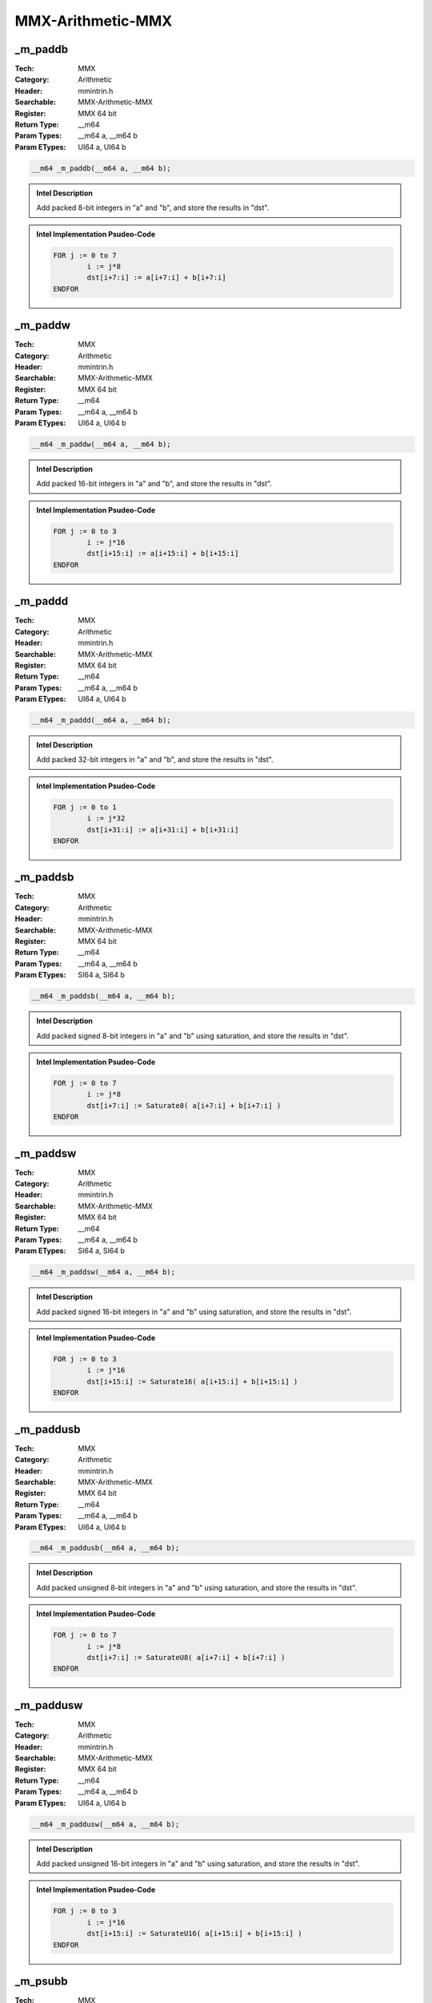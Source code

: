 MMX-Arithmetic-MMX
==================

_m_paddb
--------
:Tech: MMX
:Category: Arithmetic
:Header: mmintrin.h
:Searchable: MMX-Arithmetic-MMX
:Register: MMX 64 bit
:Return Type: __m64
:Param Types:
    __m64 a, 
    __m64 b
:Param ETypes:
    UI64 a, 
    UI64 b

.. code-block:: C

    __m64 _m_paddb(__m64 a, __m64 b);

.. admonition:: Intel Description

    Add packed 8-bit integers in "a" and "b", and store the results in "dst".

.. deprecated:: X87

    MMX technology intrinsics can cause issues on modern processors and should generally be avoided. Use SSE2, AVX, or later instruction sets instead, especially when targeting modern processors.

.. admonition:: Intel Implementation Psudeo-Code

    .. code-block:: text

        
        FOR j := 0 to 7
        	i := j*8
        	dst[i+7:i] := a[i+7:i] + b[i+7:i]
        ENDFOR
        	

_m_paddw
--------
:Tech: MMX
:Category: Arithmetic
:Header: mmintrin.h
:Searchable: MMX-Arithmetic-MMX
:Register: MMX 64 bit
:Return Type: __m64
:Param Types:
    __m64 a, 
    __m64 b
:Param ETypes:
    UI64 a, 
    UI64 b

.. code-block:: C

    __m64 _m_paddw(__m64 a, __m64 b);

.. admonition:: Intel Description

    Add packed 16-bit integers in "a" and "b", and store the results in "dst".

.. deprecated:: X87

    MMX technology intrinsics can cause issues on modern processors and should generally be avoided. Use SSE2, AVX, or later instruction sets instead, especially when targeting modern processors.

.. admonition:: Intel Implementation Psudeo-Code

    .. code-block:: text

        
        FOR j := 0 to 3
        	i := j*16
        	dst[i+15:i] := a[i+15:i] + b[i+15:i]
        ENDFOR
        	

_m_paddd
--------
:Tech: MMX
:Category: Arithmetic
:Header: mmintrin.h
:Searchable: MMX-Arithmetic-MMX
:Register: MMX 64 bit
:Return Type: __m64
:Param Types:
    __m64 a, 
    __m64 b
:Param ETypes:
    UI64 a, 
    UI64 b

.. code-block:: C

    __m64 _m_paddd(__m64 a, __m64 b);

.. admonition:: Intel Description

    Add packed 32-bit integers in "a" and "b", and store the results in "dst".

.. deprecated:: X87

    MMX technology intrinsics can cause issues on modern processors and should generally be avoided. Use SSE2, AVX, or later instruction sets instead, especially when targeting modern processors.

.. admonition:: Intel Implementation Psudeo-Code

    .. code-block:: text

        
        FOR j := 0 to 1
        	i := j*32
        	dst[i+31:i] := a[i+31:i] + b[i+31:i]
        ENDFOR
        	

_m_paddsb
---------
:Tech: MMX
:Category: Arithmetic
:Header: mmintrin.h
:Searchable: MMX-Arithmetic-MMX
:Register: MMX 64 bit
:Return Type: __m64
:Param Types:
    __m64 a, 
    __m64 b
:Param ETypes:
    SI64 a, 
    SI64 b

.. code-block:: C

    __m64 _m_paddsb(__m64 a, __m64 b);

.. admonition:: Intel Description

    Add packed signed 8-bit integers in "a" and "b" using saturation, and store the results in "dst".

.. deprecated:: X87

    MMX technology intrinsics can cause issues on modern processors and should generally be avoided. Use SSE2, AVX, or later instruction sets instead, especially when targeting modern processors.

.. admonition:: Intel Implementation Psudeo-Code

    .. code-block:: text

        
        FOR j := 0 to 7
        	i := j*8
        	dst[i+7:i] := Saturate8( a[i+7:i] + b[i+7:i] )
        ENDFOR
        	

_m_paddsw
---------
:Tech: MMX
:Category: Arithmetic
:Header: mmintrin.h
:Searchable: MMX-Arithmetic-MMX
:Register: MMX 64 bit
:Return Type: __m64
:Param Types:
    __m64 a, 
    __m64 b
:Param ETypes:
    SI64 a, 
    SI64 b

.. code-block:: C

    __m64 _m_paddsw(__m64 a, __m64 b);

.. admonition:: Intel Description

    Add packed signed 16-bit integers in "a" and "b" using saturation, and store the results in "dst".

.. deprecated:: X87

    MMX technology intrinsics can cause issues on modern processors and should generally be avoided. Use SSE2, AVX, or later instruction sets instead, especially when targeting modern processors.

.. admonition:: Intel Implementation Psudeo-Code

    .. code-block:: text

        
        FOR j := 0 to 3
        	i := j*16
        	dst[i+15:i] := Saturate16( a[i+15:i] + b[i+15:i] )
        ENDFOR
        	

_m_paddusb
----------
:Tech: MMX
:Category: Arithmetic
:Header: mmintrin.h
:Searchable: MMX-Arithmetic-MMX
:Register: MMX 64 bit
:Return Type: __m64
:Param Types:
    __m64 a, 
    __m64 b
:Param ETypes:
    UI64 a, 
    UI64 b

.. code-block:: C

    __m64 _m_paddusb(__m64 a, __m64 b);

.. admonition:: Intel Description

    Add packed unsigned 8-bit integers in "a" and "b" using saturation, and store the results in "dst".

.. deprecated:: X87

    MMX technology intrinsics can cause issues on modern processors and should generally be avoided. Use SSE2, AVX, or later instruction sets instead, especially when targeting modern processors.

.. admonition:: Intel Implementation Psudeo-Code

    .. code-block:: text

        
        FOR j := 0 to 7
        	i := j*8
        	dst[i+7:i] := SaturateU8( a[i+7:i] + b[i+7:i] )
        ENDFOR
        	

_m_paddusw
----------
:Tech: MMX
:Category: Arithmetic
:Header: mmintrin.h
:Searchable: MMX-Arithmetic-MMX
:Register: MMX 64 bit
:Return Type: __m64
:Param Types:
    __m64 a, 
    __m64 b
:Param ETypes:
    UI64 a, 
    UI64 b

.. code-block:: C

    __m64 _m_paddusw(__m64 a, __m64 b);

.. admonition:: Intel Description

    Add packed unsigned 16-bit integers in "a" and "b" using saturation, and store the results in "dst".

.. deprecated:: X87

    MMX technology intrinsics can cause issues on modern processors and should generally be avoided. Use SSE2, AVX, or later instruction sets instead, especially when targeting modern processors.

.. admonition:: Intel Implementation Psudeo-Code

    .. code-block:: text

        
        FOR j := 0 to 3
        	i := j*16
        	dst[i+15:i] := SaturateU16( a[i+15:i] + b[i+15:i] )
        ENDFOR
        	

_m_psubb
--------
:Tech: MMX
:Category: Arithmetic
:Header: mmintrin.h
:Searchable: MMX-Arithmetic-MMX
:Register: MMX 64 bit
:Return Type: __m64
:Param Types:
    __m64 a, 
    __m64 b
:Param ETypes:
    UI64 a, 
    UI64 b

.. code-block:: C

    __m64 _m_psubb(__m64 a, __m64 b);

.. admonition:: Intel Description

    Subtract packed 8-bit integers in "b" from packed 8-bit integers in "a", and store the results in "dst".

.. deprecated:: X87

    MMX technology intrinsics can cause issues on modern processors and should generally be avoided. Use SSE2, AVX, or later instruction sets instead, especially when targeting modern processors.

.. admonition:: Intel Implementation Psudeo-Code

    .. code-block:: text

        
        FOR j := 0 to 7
        	i := j*8
        	dst[i+7:i] := a[i+7:i] - b[i+7:i]
        ENDFOR
        	

_m_psubw
--------
:Tech: MMX
:Category: Arithmetic
:Header: mmintrin.h
:Searchable: MMX-Arithmetic-MMX
:Register: MMX 64 bit
:Return Type: __m64
:Param Types:
    __m64 a, 
    __m64 b
:Param ETypes:
    UI64 a, 
    UI64 b

.. code-block:: C

    __m64 _m_psubw(__m64 a, __m64 b);

.. admonition:: Intel Description

    Subtract packed 16-bit integers in "b" from packed 16-bit integers in "a", and store the results in "dst".

.. deprecated:: X87

    MMX technology intrinsics can cause issues on modern processors and should generally be avoided. Use SSE2, AVX, or later instruction sets instead, especially when targeting modern processors.

.. admonition:: Intel Implementation Psudeo-Code

    .. code-block:: text

        
        FOR j := 0 to 3
        	i := j*16
        	dst[i+15:i] := a[i+15:i] - b[i+15:i]
        ENDFOR
        	

_m_psubd
--------
:Tech: MMX
:Category: Arithmetic
:Header: mmintrin.h
:Searchable: MMX-Arithmetic-MMX
:Register: MMX 64 bit
:Return Type: __m64
:Param Types:
    __m64 a, 
    __m64 b
:Param ETypes:
    UI64 a, 
    UI64 b

.. code-block:: C

    __m64 _m_psubd(__m64 a, __m64 b);

.. admonition:: Intel Description

    Subtract packed 32-bit integers in "b" from packed 32-bit integers in "a", and store the results in "dst".

.. deprecated:: X87

    MMX technology intrinsics can cause issues on modern processors and should generally be avoided. Use SSE2, AVX, or later instruction sets instead, especially when targeting modern processors.

.. admonition:: Intel Implementation Psudeo-Code

    .. code-block:: text

        
        FOR j := 0 to 1
        	i := j*32
        	dst[i+31:i] := a[i+31:i] - b[i+31:i]
        ENDFOR
        	

_m_psubsb
---------
:Tech: MMX
:Category: Arithmetic
:Header: mmintrin.h
:Searchable: MMX-Arithmetic-MMX
:Register: MMX 64 bit
:Return Type: __m64
:Param Types:
    __m64 a, 
    __m64 b
:Param ETypes:
    SI64 a, 
    SI64 b

.. code-block:: C

    __m64 _m_psubsb(__m64 a, __m64 b);

.. admonition:: Intel Description

    Subtract packed signed 8-bit integers in "b" from packed 8-bit integers in "a" using saturation, and store the results in "dst".

.. deprecated:: X87

    MMX technology intrinsics can cause issues on modern processors and should generally be avoided. Use SSE2, AVX, or later instruction sets instead, especially when targeting modern processors.

.. admonition:: Intel Implementation Psudeo-Code

    .. code-block:: text

        
        FOR j := 0 to 7
        	i := j*8
        	dst[i+7:i] := Saturate8(a[i+7:i] - b[i+7:i])	
        ENDFOR
        	

_m_psubsw
---------
:Tech: MMX
:Category: Arithmetic
:Header: mmintrin.h
:Searchable: MMX-Arithmetic-MMX
:Register: MMX 64 bit
:Return Type: __m64
:Param Types:
    __m64 a, 
    __m64 b
:Param ETypes:
    SI64 a, 
    SI64 b

.. code-block:: C

    __m64 _m_psubsw(__m64 a, __m64 b);

.. admonition:: Intel Description

    Subtract packed signed 16-bit integers in "b" from packed 16-bit integers in "a" using saturation, and store the results in "dst".

.. deprecated:: X87

    MMX technology intrinsics can cause issues on modern processors and should generally be avoided. Use SSE2, AVX, or later instruction sets instead, especially when targeting modern processors.

.. admonition:: Intel Implementation Psudeo-Code

    .. code-block:: text

        
        FOR j := 0 to 3
        	i := j*16
        	dst[i+15:i] := Saturate16(a[i+15:i] - b[i+15:i])
        ENDFOR
        	

_m_psubusb
----------
:Tech: MMX
:Category: Arithmetic
:Header: mmintrin.h
:Searchable: MMX-Arithmetic-MMX
:Register: MMX 64 bit
:Return Type: __m64
:Param Types:
    __m64 a, 
    __m64 b
:Param ETypes:
    UI64 a, 
    UI64 b

.. code-block:: C

    __m64 _m_psubusb(__m64 a, __m64 b);

.. admonition:: Intel Description

    Subtract packed unsigned 8-bit integers in "b" from packed unsigned 8-bit integers in "a" using saturation, and store the results in "dst".

.. deprecated:: X87

    MMX technology intrinsics can cause issues on modern processors and should generally be avoided. Use SSE2, AVX, or later instruction sets instead, especially when targeting modern processors.

.. admonition:: Intel Implementation Psudeo-Code

    .. code-block:: text

        
        FOR j := 0 to 7
        	i := j*8
        	dst[i+7:i] := SaturateU8(a[i+7:i] - b[i+7:i])	
        ENDFOR
        	

_m_psubusw
----------
:Tech: MMX
:Category: Arithmetic
:Header: mmintrin.h
:Searchable: MMX-Arithmetic-MMX
:Register: MMX 64 bit
:Return Type: __m64
:Param Types:
    __m64 a, 
    __m64 b
:Param ETypes:
    UI64 a, 
    UI64 b

.. code-block:: C

    __m64 _m_psubusw(__m64 a, __m64 b);

.. admonition:: Intel Description

    Subtract packed unsigned 16-bit integers in "b" from packed unsigned 16-bit integers in "a" using saturation, and store the results in "dst".

.. deprecated:: X87

    MMX technology intrinsics can cause issues on modern processors and should generally be avoided. Use SSE2, AVX, or later instruction sets instead, especially when targeting modern processors.

.. admonition:: Intel Implementation Psudeo-Code

    .. code-block:: text

        
        FOR j := 0 to 3
        	i := j*16
        	dst[i+15:i] := SaturateU16(a[i+15:i] - b[i+15:i])	
        ENDFOR
        	

_m_pmaddwd
----------
:Tech: MMX
:Category: Arithmetic
:Header: mmintrin.h
:Searchable: MMX-Arithmetic-MMX
:Register: MMX 64 bit
:Return Type: __m64
:Param Types:
    __m64 a, 
    __m64 b
:Param ETypes:
    SI64 a, 
    SI64 b

.. code-block:: C

    __m64 _m_pmaddwd(__m64 a, __m64 b);

.. admonition:: Intel Description

    Multiply packed signed 16-bit integers in "a" and "b", producing intermediate signed 32-bit integers. Horizontally add adjacent pairs of intermediate 32-bit integers, and pack the results in "dst".

.. deprecated:: X87

    MMX technology intrinsics can cause issues on modern processors and should generally be avoided. Use SSE2, AVX, or later instruction sets instead, especially when targeting modern processors.

.. admonition:: Intel Implementation Psudeo-Code

    .. code-block:: text

        
        FOR j := 0 to 1
        	i := j*32
        	dst[i+31:i] := SignExtend32(a[i+31:i+16]*b[i+31:i+16]) + SignExtend32(a[i+15:i]*b[i+15:i])
        ENDFOR
        	

_m_pmulhw
---------
:Tech: MMX
:Category: Arithmetic
:Header: mmintrin.h
:Searchable: MMX-Arithmetic-MMX
:Register: MMX 64 bit
:Return Type: __m64
:Param Types:
    __m64 a, 
    __m64 b
:Param ETypes:
    SI64 a, 
    SI64 b

.. code-block:: C

    __m64 _m_pmulhw(__m64 a, __m64 b);

.. admonition:: Intel Description

    Multiply the packed signed 16-bit integers in "a" and "b", producing intermediate 32-bit integers, and store the high 16 bits of the intermediate integers in "dst".

.. deprecated:: X87

    MMX technology intrinsics can cause issues on modern processors and should generally be avoided. Use SSE2, AVX, or later instruction sets instead, especially when targeting modern processors.

.. admonition:: Intel Implementation Psudeo-Code

    .. code-block:: text

        
        FOR j := 0 to 3
        	i := j*16
        	tmp[31:0] := SignExtend32(a[i+15:i]) * SignExtend32(b[i+15:i])
        	dst[i+15:i] := tmp[31:16]
        ENDFOR
        	

_m_pmullw
---------
:Tech: MMX
:Category: Arithmetic
:Header: mmintrin.h
:Searchable: MMX-Arithmetic-MMX
:Register: MMX 64 bit
:Return Type: __m64
:Param Types:
    __m64 a, 
    __m64 b
:Param ETypes:
    UI64 a, 
    UI64 b

.. code-block:: C

    __m64 _m_pmullw(__m64 a, __m64 b);

.. admonition:: Intel Description

    Multiply the packed 16-bit integers in "a" and "b", producing intermediate 32-bit integers, and store the low 16 bits of the intermediate integers in "dst".

.. deprecated:: X87

    MMX technology intrinsics can cause issues on modern processors and should generally be avoided. Use SSE2, AVX, or later instruction sets instead, especially when targeting modern processors.

.. admonition:: Intel Implementation Psudeo-Code

    .. code-block:: text

        
        FOR j := 0 to 3
        	i := j*16
        	tmp[31:0] := a[i+15:i] * b[i+15:i]
        	dst[i+15:i] := tmp[15:0]
        ENDFOR
        	

